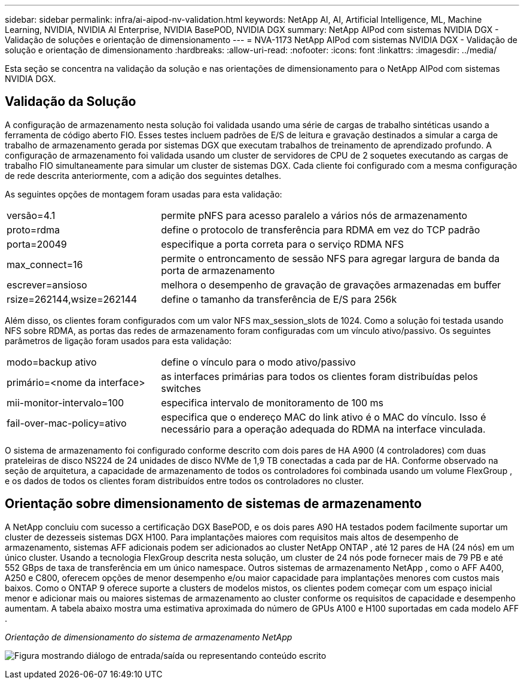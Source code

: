---
sidebar: sidebar 
permalink: infra/ai-aipod-nv-validation.html 
keywords: NetApp AI, AI, Artificial Intelligence, ML, Machine Learning, NVIDIA, NVIDIA AI Enterprise, NVIDIA BasePOD, NVIDIA DGX 
summary: NetApp AIPod com sistemas NVIDIA DGX - Validação de soluções e orientação de dimensionamento 
---
= NVA-1173 NetApp AIPod com sistemas NVIDIA DGX - Validação de solução e orientação de dimensionamento
:hardbreaks:
:allow-uri-read: 
:nofooter: 
:icons: font
:linkattrs: 
:imagesdir: ../media/


[role="lead"]
Esta seção se concentra na validação da solução e nas orientações de dimensionamento para o NetApp AIPod com sistemas NVIDIA DGX.



== Validação da Solução

A configuração de armazenamento nesta solução foi validada usando uma série de cargas de trabalho sintéticas usando a ferramenta de código aberto FIO.  Esses testes incluem padrões de E/S de leitura e gravação destinados a simular a carga de trabalho de armazenamento gerada por sistemas DGX que executam trabalhos de treinamento de aprendizado profundo.  A configuração de armazenamento foi validada usando um cluster de servidores de CPU de 2 soquetes executando as cargas de trabalho FIO simultaneamente para simular um cluster de sistemas DGX.  Cada cliente foi configurado com a mesma configuração de rede descrita anteriormente, com a adição dos seguintes detalhes.

As seguintes opções de montagem foram usadas para esta validação:

[cols="30%, 70%"]
|===


| versão=4.1 | permite pNFS para acesso paralelo a vários nós de armazenamento 


| proto=rdma | define o protocolo de transferência para RDMA em vez do TCP padrão 


| porta=20049 | especifique a porta correta para o serviço RDMA NFS 


| max_connect=16 | permite o entroncamento de sessão NFS para agregar largura de banda da porta de armazenamento 


| escrever=ansioso | melhora o desempenho de gravação de gravações armazenadas em buffer 


| rsize=262144,wsize=262144 | define o tamanho da transferência de E/S para 256k 
|===
Além disso, os clientes foram configurados com um valor NFS max_session_slots de 1024.  Como a solução foi testada usando NFS sobre RDMA, as portas das redes de armazenamento foram configuradas com um vínculo ativo/passivo.  Os seguintes parâmetros de ligação foram usados para esta validação:

[cols="30%, 70%"]
|===


| modo=backup ativo | define o vínculo para o modo ativo/passivo 


| primário=<nome da interface> | as interfaces primárias para todos os clientes foram distribuídas pelos switches 


| mii-monitor-intervalo=100 | especifica intervalo de monitoramento de 100 ms 


| fail-over-mac-policy=ativo | especifica que o endereço MAC do link ativo é o MAC do vínculo.  Isso é necessário para a operação adequada do RDMA na interface vinculada. 
|===
O sistema de armazenamento foi configurado conforme descrito com dois pares de HA A900 (4 controladores) com duas prateleiras de disco NS224 de 24 unidades de disco NVMe de 1,9 TB conectadas a cada par de HA.  Conforme observado na seção de arquitetura, a capacidade de armazenamento de todos os controladores foi combinada usando um volume FlexGroup , e os dados de todos os clientes foram distribuídos entre todos os controladores no cluster.



== Orientação sobre dimensionamento de sistemas de armazenamento

A NetApp concluiu com sucesso a certificação DGX BasePOD, e os dois pares A90 HA testados podem facilmente suportar um cluster de dezesseis sistemas DGX H100.  Para implantações maiores com requisitos mais altos de desempenho de armazenamento, sistemas AFF adicionais podem ser adicionados ao cluster NetApp ONTAP , até 12 pares de HA (24 nós) em um único cluster.  Usando a tecnologia FlexGroup descrita nesta solução, um cluster de 24 nós pode fornecer mais de 79 PB e até 552 GBps de taxa de transferência em um único namespace.  Outros sistemas de armazenamento NetApp , como o AFF A400, A250 e C800, oferecem opções de menor desempenho e/ou maior capacidade para implantações menores com custos mais baixos.  Como o ONTAP 9 oferece suporte a clusters de modelos mistos, os clientes podem começar com um espaço inicial menor e adicionar mais ou maiores sistemas de armazenamento ao cluster conforme os requisitos de capacidade e desempenho aumentam.  A tabela abaixo mostra uma estimativa aproximada do número de GPUs A100 e H100 suportadas em cada modelo AFF .

_Orientação de dimensionamento do sistema de armazenamento NetApp_

image:aipod-nv-a90-sizing.png["Figura mostrando diálogo de entrada/saída ou representando conteúdo escrito"]
